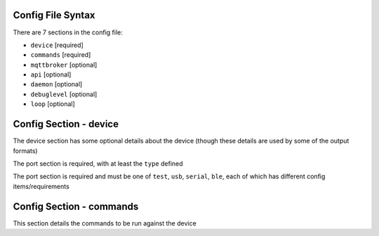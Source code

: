 Config File Syntax
==================
There are 7 sections in the config file:

* ``device`` [required]
* ``commands`` [required]
* ``mqttbroker`` [optional]
* ``api`` [optional]
* ``daemon`` [optional]
* ``debuglevel`` [optional]
* ``loop`` [optional]

Config Section - device
=======================
The device section has some optional details about the device (though these details are used by some of the output formats)

The port section is required, with at least the ``type`` defined

.. code-block:: yaml
    :caption: device section example

    device:
        name: My Inverter       # [optional] user name for physical device
        serial_number: 1234589  # [optional] serial number of physical device
                                # must be what is returned by get_id command
                                # if port path is a wildcard
        model: 1012LV-MK        # [optional]
        manufacturer: MPP-Solar # [optional]
        port:
            type: test          # must be one of test, usb, serial, ble
            protocol: PI30      # [defaults to PI30] the protocol must be defined for any type of port
                                #  - valid protocols are listed in the protocols document
                                # the options for each port type are shown in separate sections below

The port section is required and must be one of ``test``, ``usb``, ``serial``, ``ble``, each of which has different config items/requirements

.. code-block:: yaml
    :caption: port - test

    port:
        type: test          # test port - returns one of the defined test_responses 
                            #  in the protocol definition - used for testing protocols
        protocol: PI30
        response_number: 0  # [optional] - if defined uses the number test_response 
                            #  from the protocol command definition (0 is first test_response)


.. code-block:: yaml
    :caption: port - usb

    port:
        type: usb           # usb port - uses direct usb access to device 
                            #  (as opposed to serial which needs a usb to serial converter)
        protocol: PI30
        path: /dev/hidrawX  # X can be a number to specify a particular path
                            #   or a wildcard (eg ?) to check a range of paths 


.. code-block:: yaml
    :caption: port - serial

    port:
        type: serial        # serial port - typically uses a usb to serial converter to connect to the device
        protocol: PI30
        path: /dev/ttyUSBX  # X can be a number to specify a particular path
                            #   or a wildcard to check a range of paths 
        baud: 2400          # [optional, defaults to 2400] baud rate of connection 


.. code-block:: yaml
    :caption: port - ble

    port:
        type: ble            # ble port - uses Bluetooth Low Energy to connect 
                             #  to device and get info via BLE characteristics 
        protocol: PI30
        mac: 00:00:00:00:00  # mac address of ble device
        victron_key: !ENV ${VICTRON_KEY}  # [optional] required for victron devices - see XXXX document

Config Section - commands
=========================
This section details the commands to be run against the device

.. code-block:: yaml
    :caption: commands section example

    commands:
    - command: QPIGS
      outputs:
      - type: screen
        format: table
      - type: screen
        format:
          type: table